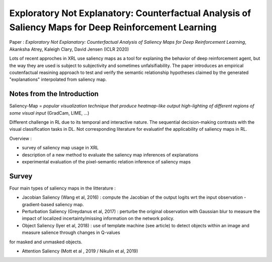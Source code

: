 Exploratory Not Explanatory: Counterfactual Analysis of Saliency Maps for Deep Reinforcement Learning
=====================================================================================================

Paper : *Exploratory Not Explanatory: Counterfactual Analysis of Saliency Maps for Deep Reinforcement Learning*, Akanksha Atrey, Kaleigh Clary, David Jensen (ICLR 2020)

Lots of recent approches in XRL use saliency maps as a tool for explaning the behavior of deep reinforcement agent, but the way they are used is subject to subjectivity and sometimes unfalsifiability. The paper introduces an empirical coutenfactual reasining approach to test and verify the semantic relationship hypotheses claimed by the generated "explanations" interpolated from saliency map.

Notes from the Introduction
***************************

Saliency-Map = *popular visualization technique that produce heatmap-like output high-lighting of different regions of some visual input* (GradCam, LIME, ...)

Different challenge in RL due to its temporal and interactive nature. The sequential decision-making contrasts with the visual classification tasks in DL. Not corresponding literature for evaluatinf the applicability of saliency maps in RL.

Overview : 

- survey of saliency map usage in XRL

- description of a new method to evaluate the saliency map inferences of explanations

- experimental evaluation of the pixel-semantic relation inference of saliency maps

.. image:: 
    explo_n_expla.png
    :width: 700

Survey 
******

Four main types of saliency maps in the litterature : 

- Jacobian Saliency (Wang et al, 2016) : compute the Jacobian of the output logits wrt the input observation - gradient-based saliency map.

- Perturbation Saliency (Greydanus et al, 2017) : perturbe the original observation with Gaussian blur to measure the impact of localized incertainty/missing information on the network policy.

- Object Saliency (Iyer et al, 2018) : use of template machine (see article) to detect objects within an image and measure salience through changes in Q-values
for masked and unmasked objects.

- Attention Saliency (Mott et al , 2019 / Nikulin et al, 2019)


